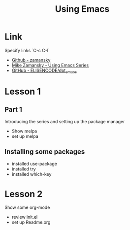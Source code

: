 #+STARTUP: Overview
#+TITLE: Using Emacs
#+CREATOR: EliseN

* Link
  Specify links `C-c C-l`
  - [[https://github.com/zamansky/dot-emacs][Github - zamansky]]
  - [[https://cestlaz.github.io/stories/emacs/][Mike Zamansky - Using Emacs Series]]
  - [[https://github.com/ELISENCODE/dot_emacs][GitHub - ELISENCODE/dot_emacs]]

* Lesson 1
** Part 1  
  Introducing the series and setting up the package manager
  - Show melpa
  - set up melpa
** Installing some packages    
  - installed use-package
  - installed try
  - installed which-key

* Lesson 2
  Show some org-mode
  - review init.el
  - set up Readme.org

